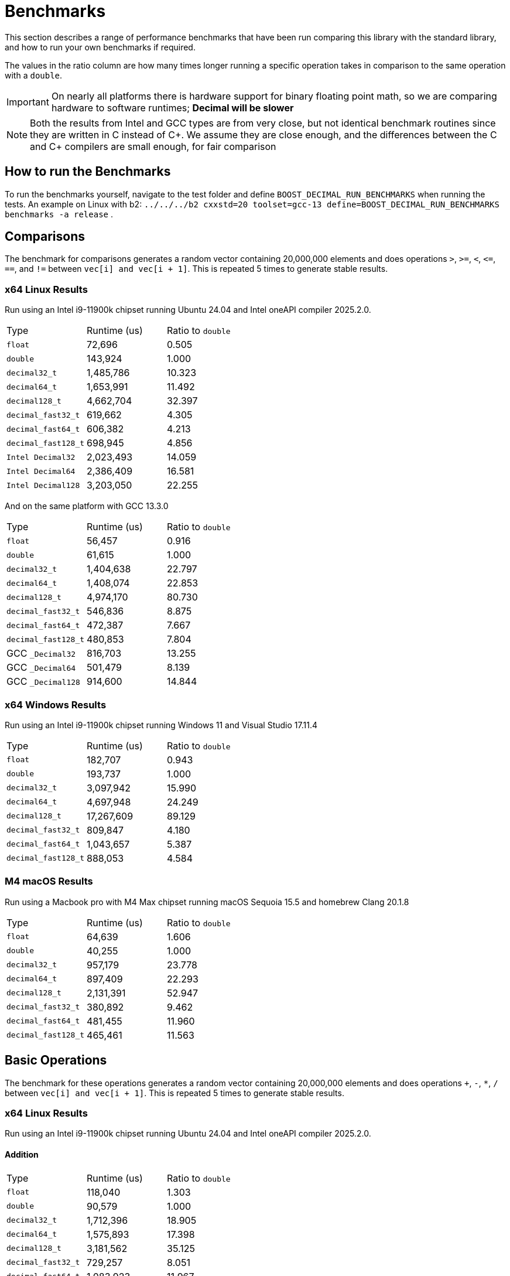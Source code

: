 ////
Copyright 2024 Matt Borland
Distributed under the Boost Software License, Version 1.0.
https://www.boost.org/LICENSE_1_0.txt
////

[#Benchmarks]
= Benchmarks
:idprefix: benchmarks_

This section describes a range of performance benchmarks that have been run comparing this library with the standard library, and how to run your own benchmarks if required.

The values in the ratio column are how many times longer running a specific operation takes in comparison to the same operation with a `double`.

IMPORTANT: On nearly all platforms there is hardware support for binary floating point math, so we are comparing hardware to software runtimes; *Decimal will be slower*

NOTE: Both the results from Intel and GCC types are from very close, but not identical benchmark routines since they are written in C instead of C\++.
We assume they are close enough, and the differences between the C and C++ compilers are small enough, for fair comparison

== How to run the Benchmarks
[#run_benchmarks_]

To run the benchmarks yourself, navigate to the test folder and define `BOOST_DECIMAL_RUN_BENCHMARKS` when running the tests.
An example on Linux with b2: `../../../b2 cxxstd=20 toolset=gcc-13 define=BOOST_DECIMAL_RUN_BENCHMARKS benchmarks -a release` .

[#comparisons]
== Comparisons

The benchmark for comparisons generates a random vector containing 20,000,000 elements and does operations `>`, `>=`, `<`, `\<=`, `==`, and `!=` between `vec[i] and vec[i + 1]`.
This is repeated 5 times to generate stable results.

=== x64 Linux Results

Run using an Intel i9-11900k chipset running Ubuntu 24.04 and Intel oneAPI compiler 2025.2.0.

|===
| Type | Runtime (us) | Ratio to `double`
| `float`
| 72,696
| 0.505
| `double`
| 143,924
| 1.000
| `decimal32_t`
| 1,485,786
| 10.323
| `decimal64_t`
| 1,653,991
| 11.492
| `decimal128_t`
| 4,662,704
| 32.397
| `decimal_fast32_t`
| 619,662
| 4.305
| `decimal_fast64_t`
| 606,382
| 4.213
| `decimal_fast128_t`
| 698,945
| 4.856
| `Intel Decimal32`
| 2,023,493
| 14.059
| `Intel Decimal64`
| 2,386,409
| 16.581
| `Intel Decimal128`
| 3,203,050
| 22.255
|===

And on the same platform with GCC 13.3.0

|===
| Type | Runtime (us) | Ratio to `double`
| `float`
| 56,457
| 0.916
| `double`
| 61,615
| 1.000
| `decimal32_t`
| 1,404,638
| 22.797
| `decimal64_t`
| 1,408,074
| 22.853
| `decimal128_t`
| 4,974,170
| 80.730
| `decimal_fast32_t`
| 546,836
| 8.875
| `decimal_fast64_t`
| 472,387
| 7.667
| `decimal_fast128_t`
| 480,853
| 7.804
| GCC `_Decimal32`
| 816,703
| 13.255
| GCC `_Decimal64`
| 501,479
| 8.139
| GCC `_Decimal128`
| 914,600
| 14.844
|===

=== x64 Windows Results

Run using an Intel i9-11900k chipset running Windows 11 and Visual Studio 17.11.4

|===
| Type | Runtime (us) | Ratio to `double`
| `float`
| 182,707
| 0.943
| `double`
| 193,737
| 1.000
| `decimal32_t`
| 3,097,942
| 15.990
| `decimal64_t`
| 4,697,948
| 24.249
| `decimal128_t`
| 17,267,609
| 89.129
| `decimal_fast32_t`
| 809,847
| 4.180
| `decimal_fast64_t`
| 1,043,657
| 5.387
| `decimal_fast128_t`
| 888,053
| 4.584
|===

=== M4 macOS Results

Run using a Macbook pro with M4 Max chipset running macOS Sequoia 15.5 and homebrew Clang 20.1.8

|===
| Type | Runtime (us) | Ratio to `double`
| `float`
| 64,639
| 1.606
| `double`
| 40,255
| 1.000
| `decimal32_t`
| 957,179
| 23.778
| `decimal64_t`
| 897,409
| 22.293
| `decimal128_t`
| 2,131,391
| 52.947
| `decimal_fast32_t`
| 380,892
| 9.462
| `decimal_fast64_t`
| 481,455
| 11.960
| `decimal_fast128_t`
| 465,461
| 11.563
|===

[#basic_operations]
== Basic Operations

The benchmark for these operations generates a random vector containing 20,000,000 elements and does operations `+`, `-`, `*`, `/` between `vec[i] and vec[i + 1]`.
This is repeated 5 times to generate stable results.

=== x64 Linux Results

Run using an Intel i9-11900k chipset running Ubuntu 24.04 and Intel oneAPI compiler 2025.2.0.

==== Addition

|===
| Type | Runtime (us) | Ratio to `double`
| `float`
| 118,040
| 1.303
| `double`
| 90,579
| 1.000
| `decimal32_t`
| 1,712,396
| 18.905
| `decimal64_t`
| 1,575,893
| 17.398
| `decimal128_t`
| 3,181,562
| 35.125
| `decimal_fast32_t`
| 729,257
| 8.051
| `decimal_fast64_t`
| 1,083,923
| 11.967
| `decimal_fast128_t`
| 1,367,004
| 15.092
| `Intel Decimal32`
| 1,159,069
| 12.796
| `Intel Decimal64`
| 1,248,111
| 13.779
| `Intel Decimal128`
| 2,099,084
| 23.174
|===

And on the same platform with GCC 13.3.0

|===
| Type | Runtime (us) | Ratio to `double`
| `float`
| 79,256
| 1.085
| `double`
| 73,017
| 1.000
| `decimal32_t`
| 1,501,645
| 20.566
| `decimal64_t`
| 1,567,250
| 21.464
| `decimal128_t`
| 4,609,413
| 63.128
| `decimal_fast32_t`
| 735,864
| 10.078
| `decimal_fast64_t`
| 1,002,119
| 13.724
| `decimal_fast128_t`
| 1,329,644
| 18.210
| GCC `_Decimal32`
| 2,975,146
| 40.746
| GCC `_Decimal64`
| 2,186,565
| 29.946
| GCC `_Decimal128`
| 3,368,864
| 46.138
|===

==== Subtraction

Run using an Intel i9-11900k chipset running Ubuntu 24.04 and Intel oneAPI compiler 2025.2.0.

==== Addition

|===
| Type | Runtime (us) | Ratio to `double`
| `float`
| 78,250
| 1.069
| `double`
| 73,193
| 1.000
| `decimal32_t`
| 1,480,678
| 20.229
| `decimal64_t`
| 1,371,677
| 18.741
| `decimal128_t`
| 2,768,955
| 37.831
| `decimal_fast32_t`
| 1,040,587
| 14.217
| `decimal_fast64_t`
| 1,055,980
| 14.427
| `decimal_fast128_t`
| 1,212,405
| 16.564
| `Intel Decimal32`
| 1,275,562
| 17.427
| `Intel Decimal64`
| 1,019,947
| 13.935
| `Intel Decimal128`
| 2,162,490
| 29.545
|===

And on the same platform with GCC 13.3.0

|===
| Type | Runtime (us) | Ratio to `double`
| `float`
| 275,230
| 0.936
| `double`
| 293,907
| 1.000
| `decimal32_t`
| 1,451,610
| 4.939
| `decimal64_t`
| 1,456,587
| 4.956
| `decimal128_t`
| 4,332,644
| 14.742
| `decimal_fast32_t`
| 842,910
| 2.868
| `decimal_fast64_t`
| 968,939
| 3.297
| `decimal_fast128_t`
| 1,327,411
| 4.516
| GCC `_Decimal32`
| 2,045,306
| 6.959
| GCC `_Decimal64`
| 1,355,777
| 4.613
| GCC `_Decimal128`
| 3,178,891
| 10.816
|===

==== Multiplication

|===
| Type | Runtime (us) | Ratio to `double`
| `float`
| 53,469
| 1.093
| `double`
| 48,903
| 1.000
| `decimal32_t`
| 1,993,989
| 40.774
| `decimal64_t`
| 2,766,602
| 56.573
| `decimal128_t`
| 4,796,346
| 98.079
| `decimal_fast32_t`
| 1,117,727
| 22.856
| `decimal_fast64_t`
| 1,369,834
| 28.011
| `decimal_fast128_t`
| 8,139,518
| 166.442
| GCC `_Decimal32`
| 2,507,998
| 51.285
| GCC `_Decimal64`
| 2,414,864
| 49.381
| GCC `_Decimal128`
| 6,248,956
| 127.783
|===

==== Division

|===
| Type | Runtime (us) | Ratio to `double`
| `float`
| 59,003
| 0.756
| `double`
| 78,078
| 1.000
| `decimal32_t`
| 2,250,186
| 28.820
| `decimal64_t`
| 2,816,014
| 36.067
| `decimal128_t`
| 18,320,634
| 234.645
| `decimal_fast32_t`
| 1,123,428
| 14.389
| `decimal_fast64_t`
| 1,258,004
| 16.112
| `decimal_fast128_t`
| 1,243,024
| 15.920
| GCC `_Decimal32`
| 5,002,197
| 64.067
| GCC `_Decimal64`
| 2,961,731
| 37.933
| GCC `_Decimal128`
| 10,095,995
| 129.307
|===

=== x64 Windows Results

Run using an Intel i9-11900k chipset running Windows 11 and Visual Studio 17.11.4

==== Addition

|===
| Type | Runtime (us) | Ratio to `double`
| `float`
| 67,019
| 0.974
| `double`
| 68,820
| 1.000
| `decimal32_t`
| 2,994,405
| 43.511
| `decimal64_t`
| 4,531,755
| 65.849
| `decimal128_t`
| 25,209,554
| 366.311
| `decimal_fast32_t`
| 2,066,728
| 30.031
| `decimal_fast64_t`
| 3,667,169
| 53.286
| `decimal_fast128_t`
| 11,213,280
| 162.936
|===

==== Subtraction

|===
| Type | Runtime (us) | Ratio to `double`
| `float`
| 60,912
| 0.976
| `double`
| 62,409
| 1.000
| `decimal32_t`
| 3,132,613
| 50.194
| `decimal64_t`
| 3,864,498
| 61.992
| `decimal128_t`
| 17,210,173
| 275.764
| `decimal_fast32_t`
| 2,028,429
| 32.502
| `decimal_fast64_t`
| 3,017,419
| 48.349
| `decimal_fast128_t`
| 5,557,846
| 89.055
|===

==== Multiplication

|===
| Type | Runtime (us) | Ratio to `double`
| `float`
| 60,742
| 0.969
| `double`
| 62,658
| 1.000
| `decimal32_t`
| 2,029,689
| 32.393
| `decimal64_t`
| 8,805,524
| 140.533
| `decimal128_t`
| 15,519,053
| 247.689
| `decimal_fast32_t`
| 1,573,280
| 25.109
| `decimal_fast64_t`
| 7,650,156
| 122.094
| `decimal_fast128_t`
| 16,874,890
| 269.317
|===

==== Division

|===
| Type | Runtime (us) | Ratio to `double`
| `float`
| 75,437
| 0.936
| `double`
| 80,559
| 1.000
| `decimal32_t`
| 2,832,016
| 45.198
| `decimal64_t`
| 11,640,789
| 185.783
| `decimal128_t`
| 32,470,044
| 518.211
| `decimal_fast32_t`
| 1,660,332
| 26.498
| `decimal_fast64_t`
| 11,266,972
| 179.817
| `decimal_fast128_t`
| 11,201,820
| 178.777
|===

=== M4 macOS Results

Run using a Macbook pro with M4 Max chipset running macOS Sequoia 15.5 and homebrew Clang 20.1.8

==== Addition

|===
| Type | Runtime (us) | Ratio to `double`
| `float`
| 11,853
| 0.964
| `double`
| 12,295
| 1.000
| `decimal32_t`
| 1,338,796
| 108.889
| `decimal64_t`
| 1,231,462
| 100.160
| `decimal128_t`
| 2,262,808
| 184.043
| `decimal_fast32_t`
| 608,660
| 49.505
| `decimal_fast64_t`
| 847,512
| 68.931
| `decimal_fast128_t`
| 1,030,662
| 83.827
|===

==== Subtraction

|===
| Type | Runtime (us) | Ratio to `double`
| `float`
| 11,939
| 0.951
| `double`
| 12,551
| 1.000
| `decimal32_t`
| 1,296,430
| 103.293
| `decimal64_t`
| 1,180,456
| 94.053
| `decimal128_t`
| 2,078,008
| 165.565
| `decimal_fast32_t`
| 817,989
| 65.173
| `decimal_fast64_t`
| 823,569
| 65.618
| `decimal_fast128_t`
| 993,447
| 79.153
|===

==== Multiplication

|===
| Type | Runtime (us) | Ratio to `double`
| `float`
| 12,186
| 0.944
| `double`
| 12,914
| 1.000
| `decimal32_t`
| 1,441,141
| 111.595
| `decimal64_t`
| 2,117,061
| 163.935
| `decimal128_t`
| 5,376,470
| 416.329
| `decimal_fast32_t`
| 923,346
| 71.500
| `decimal_fast64_t`
| 1,766,419
| 136.783
| `decimal_fast128_t`
| 5,463,675
| 423.082
|===

==== Division

|===
| Type | Runtime (us) | Ratio to `double`
| `float`
| 12,576
| 0.722
| `double`
| 17,145
| 1.000
| `decimal32_t`
| 1,705,827
| 97.951
| `decimal64_t`
| 3,912,831
| 224.682
| `decimal128_t`
| 8,727,582
| 501.153
| `decimal_fast32_t`
| 1,054,418
| 60.547
| `decimal_fast64_t`
| 2,404,072
| 138.046
| `decimal_fast128_t`
| 7,981,650
| 458.320
|===

[#benchmark_charconv]
== `<charconv>`

Parsing and serializing number exactly is one of the key features of decimal floating point types, so we must compare the performance of `<charconv>`. For all the following the results compare against STL provided `<charconv>` for 20,000,000 conversions.
Since `<charconv>` is fully implemented in software for each type the performance gap between built-in `float` and `double` vs `decimal32_t` and `decimal64_t` is significantly smaller (or the decimal performance is better) than the hardware vs software performance gap seen above for basic operations.

To run these benchmarks yourself you will need a compiler with complete implementation of `<charconv>` and to run the benchmarks under C++17 or higher.
At the time of writing this is limited to:

- GCC 11 or newer
- MSVC 19.24 or newer

These benchmarks are automatically disabled if your compiler does not provide feature complete `<charconv>` or if the language standard is set to C++14.

=== `from_chars`

==== `from_chars` general

===== x64 Linux Results

Run using an Intel i9-11900k chipset running RHEL 9.4 and GCC 11.4.1-3

|===
| Type | Runtime (us) | Ratio to `double`
| `float`
| 10,308,818
| 0.551
| `double`
| 18,692,513
| 1.000
| `decimal32_t`
| 3,301,003
| 0.177
| `decimal64_t`
| 4,580,001
| 0.245
| `decimal_fast32_t`
| 3,321,788
| 0.178
| `decimal_fast64_t`
| 4,591,311
| 0.246
|===

===== x64 Windows Results

Run using an Intel i9-11900k chipset running Windows 11 and Visual Studio 17.11.4

|===
| Type | Runtime (us) | Ratio to `double`
| `float`
| 8,577,201
| 0.410
| `double`
| 20,903,459
| 1.000
| `decimal32_t`
| 4,602,771
| 0.220
| `decimal64_t`
| 5,332,730
| 0.255
| `decimal_fast32_t`
| 3,932,622
| 0.188
| `decimal_fast64_t`
| 5,614,476
| 0.269
|===

===== M4 macOS Results

Run using a Macbook pro with M4 Max chipset running macOS Sequoia 15.5 and homebrew GCC 15.1.0

|===
| Type | Runtime (us) | Ratio to `double`
| `float`
| 1,882,825
| 0.990
| `double`
| 1,901,380
| 1.000
| `decimal32_t`
| 3,427,654
| 1.803
| `decimal64_t`
| 5,364,564
| 2.821
| `decimal128_t`
| 11,752,375
| 6.181
| `decimal_fast32_t`
| 4,339,550
| 2.282
| `decimal_fast64_t`
| 6,647,959
| 3.496
| `decimal_fast128_t`
| 14,010,588
| 7.369
|===

==== `from_chars` scientific

===== x64 Linux Results

Run using an Intel i9-11900k chipset running RHEL 9.4 and GCC 11.4.1-3

|===
| Type | Runtime (us) | Ratio to `double`
| `float`
| 10,363,219
| 0.554
| `double`
| 18,677,179
| 1.000
| `decimal32_t`
| 3,296,877
| 0.177
| `decimal64_t`
| 4,500,127
| 0.241
| `decimal_fast32_t`
| 3,381,651
| 0.181
| `decimal_fast64_t`
| 4,496,194
| 0.241
|===

===== x64 Windows Results

Run using an Intel i9-11900k chipset running Windows 11 and Visual Studio 17.11.4

|===
| Type | Runtime (us) | Ratio to `double`
| `float`
| 8,170,079
| 0.439
| `double`
| 18,626,905
| 1.000
| `decimal32_t`
| 3,927,882
| 0.211
| `decimal64_t`
| 5,668,246
| 0.304
| `decimal_fast32_t`
| 3,904,457
| 0.210
| `decimal_fast64_t`
| 5,302,174
| 0.285
|===

===== M4 macOS Results

Run using a Macbook pro with M4 Max chipset running macOS Sequoia 15.5 and homebrew GCC 15.1.0

|===
| Type | Runtime (us) | Ratio to `double`
| `float`
| 1,939,033
| 1.010
| `double`
| 1,919,671
| 1.000
| `decimal32_t`
| 3,411,016
| 1.777
| `decimal64_t`
| 5,278,214
| 2.750
| `decimal128_t`
| 11,479,704
| 5.980
| `decimal_fast32_t`
| 4,299,497
| 2.240
| `decimal_fast64_t`
| 6,287,638
| 3.275
| `decimal_fast128_t`
| 9,856,122
| 5.134
|===

=== `to_chars`

==== `to_chars` general shortest representation

===== x64 Linux Results

Run using an Intel i9-11900k chipset running RHEL 9.4 and GCC 11.4.1-3

|===
| Type | Runtime (us) | Ratio to `double`
| `float`
| 2,839,146
| 0.841
| `double`
| 3,374,946
| 1.000
| `decimal32_t`
| 4,253,304
| 1.260
| `decimal64_t`
| 6,885,679
| 2.040
| `decimal_fast32_t`
| 4,453,957
| 1.320
| `decimal_fast64_t`
| 7,827,910
| 2.319
|===

===== x64 Windows Results

Run using an Intel i9-11900k chipset running Windows 11 and Visual Studio 17.11.4

|===
| Type | Runtime (us) | Ratio to `double`
| `float`
| 3,108,053
| 0.823
| `double`
| 3,774,811
| 1.000
| `decimal32_t`
| 6,127,529
| 1.623
| `decimal64_t`
| 8,582,256
| 2.273
| `decimal_fast32_t`
| 7,639,470
| 2.024
| `decimal_fast64_t`
| 11,564,222
| 3.064
|===

===== M4 macOS Results

Run using a Macbook pro with M4 Max chipset running macOS Sequoia 15.5 and homebrew GCC 15.1.0

|===
| Type | Runtime (us) | Ratio to `double`
| `float`
| 2,223,891
| 0.882
| `double`
| 2,520,203
| 1.000
| `decimal32_t`
| 2,983,523
| 1.184
| `decimal64_t`
| 3,348,702
| 1.329
| `decimal128_t`
| 8,899,289
| 3.531
| `decimal_fast32_t`
| 3,383,567
| 1.343
| `decimal_fast64_t`
| 3,436,470
| 1.364
| `decimal_fast128_t`
| 12,509,443
| 4.964
|===

==== `to_chars` general 6-digits of precision

===== x64 Linux Results

Run using an Intel i9-11900k chipset running RHEL 9.4 and GCC 11.4.1-3

|===
| Type | Runtime (us) | Ratio to `double`
| `float`
| 5,226,353
| 0.957
| `double`
| 5,458,987
| 1.000
| `decimal32_t`
| 3,782,692
| 0.693
| `decimal64_t`
| 5,368,162
| 0.983
| `decimal_fast32_t`
| 3,611,498
| 0.662
| `decimal_fast64_t`
| 6,025,340
| 1.104
|===

===== x64 Windows Results

Run using an Intel i9-11900k chipset running Windows 11 and Visual Studio 17.11.4

|===
| Type | Runtime (us) | Ratio to `double`
| `float`
| 5,873,775
| 0.929
| `double`
| 6,322,448
| 1.000
| `decimal32_t`
| 5,493,981
| 0.869
| `decimal64_t`
| 7,849,419
| 1.215
| `decimal_fast32_t`
| 6,516,633
| 1.031
| `decimal_fast64_t`
| 8,065,516
| 1.276
|===

===== M4 macOS Results

Run using a Macbook pro with M4 Max chipset running macOS Sequoia 15.5 and homebrew GCC 15.1.0

|===
| Type | Runtime (us) | Ratio to `double`
| `float`
| 4,664,538
| 0.948
| `double`
| 4,915,699
| 1.000
| `decimal32_t`
| 2,570,339
| 0.523
| `decimal64_t`
| 3,309,343
| 0.673
| `decimal128_t
| 5,962,030
| 1.212
| `decimal_fast32_t`
| 2,213,792
| 0.450
| `decimal_fast64_t`
| 3,067,584
| 0.624
| `decimal_fast128_t`
| 6,006,157
| 1.222
|===

==== `to_chars` scientific shortest representation

===== x64 Linux Results

Run using an Intel i9-11900k chipset running RHEL 9.4 and GCC 11.4.1-3

|===
| Type | Runtime (us) | Ratio to `double`
| `float`
| 2,835,528
| 0.849
| `double`
| 3,338,216
| 1.000
| `decimal32_t`
| 2,887,451
| 0.865
| `decimal64_t`
| 5,218,195
| 1.563
| `decimal_fast32_t`
| 3,033,115
| 0.909
| `decimal_fast64_t`
| 6,103,323
| 1.828
|===

===== x64 Windows Results

Run using an Intel i9-11900k chipset running Windows 11 and Visual Studio 17.11.4

|===
| Type | Runtime (us) | Ratio to `double`
| `float`
| 3,047,827
| 0.814
| `double`
| 3,742,344
| 1.000
| `decimal32_t`
| 4,103,661
| 1.097
| `decimal64_t`
| 6,721,570
| 1.796
| `decimal_fast32_t`
| 4,542,470
| 1.214
| `decimal_fast64_t`
| 8,694,813
| 2.323
|===

===== M4 macOS Results

Run using a Macbook pro with M4 Max chipset running macOS Sequoia 15.5 and homebrew GCC 15.1.0

|===
| Type | Runtime (us) | Ratio to `double`
| `float`
| 2,119,538
| 0.848
| `double`
| 2,500,900
| 1.000
| `decimal32_t`
| 1,757,416
| 0.703
| `decimal64_t`
| 2,187,911
| 0.875
| `decimal128_t`
| 6,976,380
| 2.790
| `decimal_fast32_t`
| 1,739,069
| 0.695
| `decimal_fast64_t`
| 2,060,848
| 0.824
| `decimal_fast128_t`
| 12,509,443
| 5.002
|===

==== `to_chars` scientific 6-digits of precision

===== x64 Linux Results

Run using an Intel i9-11900k chipset running RHEL 9.4 and GCC 11.4.1-3

|===
| Type | Runtime (us) | Ratio to `double`
| `float`
| 4,686,460
| 0.938
| `double`
| 4,993,886
| 1.000
| `decimal32_t`
| 2,919,727
| 0.585
| `decimal64_t`
| 4,157,802
| 0.833
| `decimal_fast32_t`
| 3,052,228
| 0.611
| `decimal_fast64_t`
| 5,597,538
| 1.121
|===

===== x64 Windows Results

Run using an Intel i9-11900k chipset running Windows 11 and Visual Studio 17.11.4

|===
| Type | Runtime (us) | Ratio to `double`
| `float`
| 4,734,517
| 0.970
| `double`
| 4,880,384
| 1.000
| `decimal32_t`
| 3,879,496
| 0.795
| `decimal64_t`
| 5,614,452
| 1.150
| `decimal_fast32_t`
| 4,445,619
| 0.911
| `decimal_fast64_t`
| 7,375,520
| 1.511
|===

===== M4 macOS Results

Run using a Macbook pro with M4 Max chipset running macOS Sequoia 15.5 and homebrew GCC 15.1.0

|===
| Type | Runtime (us) | Ratio to `double`
| `float`
| 4,157,977
| 0.933
| `double`
| 4,457,878
| 1.000
| `decimal32_t`
| 1,764,018
| 0.395
| `decimal64_t`
| 2,625,621
| 0.589
| `decimal128_t`
| 4,060,487
| 0.911
| `decimal_fast32_t`
| 1,728,473
| 0.388
| `decimal_fast64_t`
| 2,734,955
| 0.614
| `decimal_fast128_t`
| 5,300,774
| 1.189
|===
